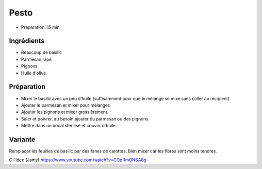 .. index:: Pesto
.. index:: Cuisine de base; Pesto
.. index:: Sauce; Pesto

.. index:: Basilic; Pesto
.. index:: Fromage: Parmesan; Pesto
.. index:: Pignon; Pesto
.. index:: Ail; Pesto
.. index:: Carotte; Pesto

.. _cuisine_pesto:

Pesto
#####

* Préparation: 15 min


Ingrédients
===========

* Beaucoup de basilic
* Parmesan râpé
* Pignons
* Huile d'olive


Préparation
===========

* Mixer le basilic avec un peu d'huile (suffisamment pour que le mélange se mixe
  sans coller au récipient).
* Ajouter le parmesan et mixer pour mélanger.
* Ajouter les pignons et mixer grossièrement.
* Saler et poivrer, au besoin ajouter du parmesan ou des pignons.
* Mettre dans un bocal stérilisé et couvrir d'huile.


Variante
========

Remplacer les feuilles de basilic par des fanes de carottes.
Bien mixer car les fibres sont moins tendres.

C l'idee (Jamy) https://www.youtube.com/watch?v=COpRmONSA8g

